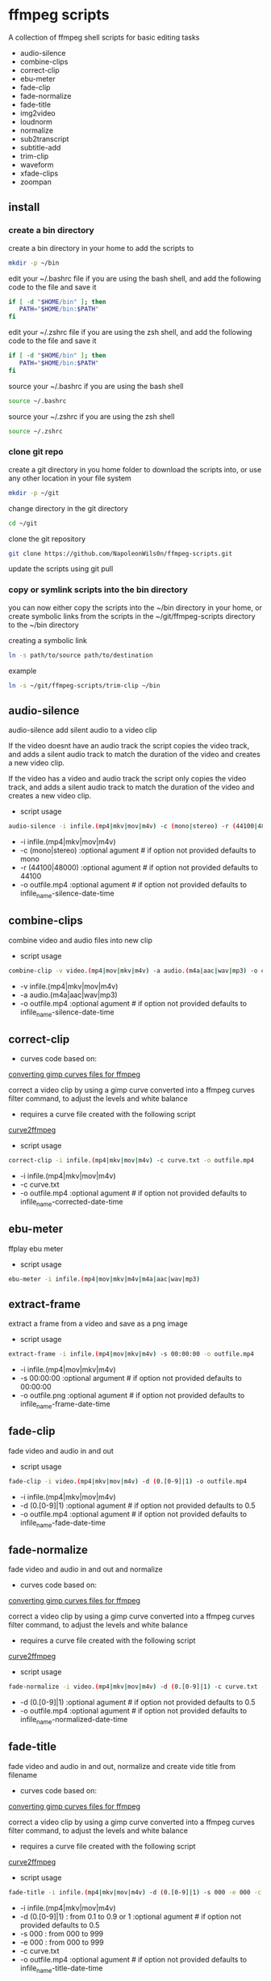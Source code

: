 #+STARTUP: content
#+OPTIONS: num:nil author:nil

* ffmpeg scripts

A collection of ffmpeg shell scripts for basic editing tasks

+ audio-silence
+ combine-clips
+ correct-clip
+ ebu-meter
+ fade-clip
+ fade-normalize
+ fade-title
+ img2video
+ loudnorm
+ normalize
+ sub2transcript
+ subtitle-add
+ trim-clip
+ waveform
+ xfade-clips
+ zoompan
  
** install

*** create a bin directory

create a bin directory in your home to add the scripts to

#+BEGIN_SRC sh
mkdir -p ~/bin
#+END_SRC

edit your ~/.bashrc file if you are using the bash shell, 
and add the following code to the file and save it

#+BEGIN_SRC sh
if [ -d "$HOME/bin" ]; then
   PATH="$HOME/bin:$PATH"
fi
#+END_SRC

edit your ~/.zshrc file if you are using the zsh shell,
and add the following code to the file and save it

#+BEGIN_SRC sh
if [ -d "$HOME/bin" ]; then
   PATH="$HOME/bin:$PATH"
fi
#+END_SRC

source your ~/.bashrc if you are using the bash shell

#+BEGIN_SRC sh
source ~/.bashrc
#+END_SRC

source your ~/.zshrc if you are using the zsh shell

#+BEGIN_SRC sh
source ~/.zshrc
#+END_SRC

*** clone git repo

create a git directory in you home folder to download the scripts into,
or use any other location in your file system

#+BEGIN_SRC sh
mkdir -p ~/git
#+END_SRC

change directory in the git directory

#+BEGIN_SRC sh
cd ~/git
#+END_SRC

clone the git repository

#+BEGIN_SRC sh
git clone https://github.com/NapoleonWils0n/ffmpeg-scripts.git
#+END_SRC

update the scripts using git pull

*** copy or symlink scripts into the bin directory

you can now either copy the scripts into the ~/bin directory in your home,
or create symbolic links from the scripts in the ~/git/ffmpeg-scripts directory to the ~/bin directory

creating a symbolic link

#+BEGIN_SRC sh
ln -s path/to/source path/to/destination
#+END_SRC

example

#+BEGIN_SRC sh
ln -s ~/git/ffmpeg-scripts/trim-clip ~/bin
#+END_SRC

** audio-silence

audio-silence add silent audio to a video clip

If the video doesnt have an audio track the script copies the video track,
and adds a silent audio track to match the duration of the video and creates a new video clip.

If the video has a video and audio track the script only copies the video track,
and adds a silent audio track to match the duration of the video and creates a new video clip.

+ script usage

#+BEGIN_SRC sh
audio-silence -i infile.(mp4|mkv|mov|m4v) -c (mono|stereo) -r (44100|48000) -o outfile.mp4"
#+END_SRC

+ -i infile.(mp4|mkv|mov|m4v)
+ -c (mono|stereo) :optional agument # if option not provided defaults to mono
+ -r (44100|48000) :optional agument # if option not provided defaults to 44100
+ -o outfile.mp4   :optional agument # if option not provided defaults to infile_name-silence-date-time

** combine-clips

combine video and audio files into new clip

+ script usage

#+BEGIN_SRC sh
combine-clip -v video.(mp4|mov|mkv|m4v) -a audio.(m4a|aac|wav|mp3) -o outfile.mp4
#+END_SRC

+ -v infile.(mp4|mkv|mov|m4v)
+ -a audio.(m4a|aac|wav|mp3)
+ -o outfile.mp4 :optional agument # if option not provided defaults to infile_name-silence-date-time

** correct-clip

+ curves code based on:
[[https://video.stackexchange.com/questions/16352/converting-gimp-curves-files-to-photoshop-acv-for-ffmpeg/20005#20005][converting gimp curves files for ffmpeg]]

correct a video clip by using a gimp curve converted into a ffmpeg curves filter command,
to adjust the levels and white balance

+ requires a curve file created with the following script
[[https://github.com/NapoleonWils0n/curve2ffmpeg][curve2ffmpeg]]

+ script usage

#+BEGIN_SRC sh
correct-clip -i infile.(mp4|mkv|mov|m4v) -c curve.txt -o outfile.mp4
#+END_SRC

+ -i infile.(mp4|mkv|mov|m4v)
+ -c curve.txt
+ -o outfile.mp4 :optional agument # if option not provided defaults to infile_name-corrected-date-time

** ebu-meter

ffplay ebu meter

+ script usage

#+BEGIN_SRC sh
ebu-meter -i infile.(mp4|mov|mkv|m4v|m4a|aac|wav|mp3)
#+END_SRC

** extract-frame

extract a frame from a video and save as a png image

+ script usage

#+BEGIN_SRC sh
extract-frame -i infile.(mp4|mov|mkv|m4v) -s 00:00:00 -o outfile.mp4
#+END_SRC

+ -i infile.(mp4|mov|mkv|m4v)
+ -s 00:00:00    :optional argument # if option not provided defaults to 00:00:00
+ -o outfile.png :optional agument # if option not provided defaults to infile_name-frame-date-time

** fade-clip

fade video and audio in and out

+ script usage

#+BEGIN_SRC sh
fade-clip -i video.(mp4|mkv|mov|m4v) -d (0.[0-9]|1) -o outfile.mp4
#+END_SRC

+ -i infile.(mp4|mkv|mov|m4v)
+ -d (0.[0-9]|1) :optional agument # if option not provided defaults to 0.5
+ -o outfile.mp4 :optional agument # if option not provided defaults to infile_name-fade-date-time

** fade-normalize

fade video and audio in and out and normalize

+ curves code based on:
[[https://video.stackexchange.com/questions/16352/converting-gimp-curves-files-to-photoshop-acv-for-ffmpeg/20005#20005][converting gimp curves files for ffmpeg]]

correct a video clip by using a gimp curve converted into a ffmpeg curves filter command,
to adjust the levels and white balance

+ requires a curve file created with the following script
[[https://github.com/NapoleonWils0n/curve2ffmpeg][curve2ffmpeg]]

+ script usage

#+BEGIN_SRC sh
fade-normalize -i video.(mp4|mkv|mov|m4v) -d (0.[0-9]|1) -c curve.txt -o outfile.mp4
#+END_SRC

+ -d (0.[0-9]|1) :optional agument # if option not provided defaults to 0.5
+ -o outfile.mp4   :optional agument # if option not provided defaults to infile_name-normalized-date-time

** fade-title

fade video and audio in and out, 
normalize and create vide title from filename

+ curves code based on:
[[https://video.stackexchange.com/questions/16352/converting-gimp-curves-files-to-photoshop-acv-for-ffmpeg/20005#20005][converting gimp curves files for ffmpeg]]

correct a video clip by using a gimp curve converted into a ffmpeg curves filter command,
to adjust the levels and white balance

+ requires a curve file created with the following script
[[https://github.com/NapoleonWils0n/curve2ffmpeg][curve2ffmpeg]]

+ script usage

#+BEGIN_SRC sh
fade-title -i infile.(mp4|mkv|mov|m4v) -d (0.[0-9]|1) -s 000 -e 000 -c curve.txt -o outfile.mp4
#+END_SRC

+ -i infile.(mp4|mkv|mov|m4v)
+ -d (0.[0-9]|1) : from 0.1 to 0.9 or 1 :optional agument # if option not provided defaults to 0.5
+ -s 000         : from 000 to 999
+ -e 000         : from 000 to 999
+ -c curve.txt
+ -o outfile.mp4 :optional agument # if option not provided defaults to infile_name-title-date-time

** img2video

convert an image to a video file

+ script usage

#+BEGIN_SRC sh
img2video -i infile.(png|jpg|jpeg) -d (000) -o outfile.mp4
#+END_SRC

+ -i infile.(mp4|mkv|mov|m4v)
+ -d (000)       : duration
+ -o outfile.mp4 :optional agument # if option not provided defaults to infile_name-silence-date-time

** loudnorm

ffmpeg loudnorm 

+ script usage

#+BEGIN_SRC sh
loudnorm -i infile.(mkv|mp4|mov|m4v|m4a|aac|wav|mp3)
#+END_SRC

** normalize

normalize audio levels

+ script usage

#+BEGIN_SRC sh
normalize -i infile.(mp4|mkv|mov|m4v|aac|m4a|wav|mp3)
#+END_SRC

+ -i infile.(mp4|mkv|mov|m4v|aac|m4a|wav|mp3)
+ -o outfile.(mp4|mkv|mov|m4v|aac|m4a|wav|mp3) :optional agument # if option not provided defaults to infile_name-silence-date-time-extension

** overlay-clip

overlay one video clip on top of another video clip

+ script usage

#+BEGIN_SRC sh
overlay-clip -i infile.(mp4|mkv|mov|m4v) -v infile.(mp4|mkv|mov|m4v) -p [0-999] -o oufile.mp4"
#+END_SRC

+ -i infile.(mp4|mkv|mov|m4v) : bottom video
+ -v infile.(mp4|mkv|mov|m4v) : overlay video
+ -p [0-999]                  : time to overlay the video
+ -o outfile.mp4              : optional agument # if option not provided defaults to infile_name-overlay-date-time

** subs2transcript

convert a subtitle file to a text transcript

+ script usage

#+BEGIN_SRC sh
subs2transcript -i infile.(srt|vtt) -o outfile.txt
#+END_SRC

** subtitle-add

add subtitles to a video file

+ script usage

#+BEGIN_SRC sh
subtitle-add -i video.(mp4|mov|mkv|m4v) -s subtitle.srt -o outfile.mp4
#+END_SRC

+ -i infile.(mp4|mkv|mov|m4v)
+ -s subtitle.srt
+ -o outfile.mp4 :optional agument # if option not provided defaults to infile_name-silence-date-time

** trim-clip

trim video clip

+ script usage

#+BEGIN_SRC sh
trim-clip -s 00:00:00 -i infile.(mp4|mov|mkv|m4v|aac|m4a|wav|mp3) -t 00:00:00 -o outfile.mp4
#+END_SRC

+ -s 00:00:00 : start time
+ -i infile.(mp4|mov|mkv|m4v|aac|m4a|wav|mp3)
+ -t 00:00:00 : number of seconds after start time
+ -o outfile.(mp4|wav) :optional agument # if option not provided defaults infile_name-trimmed-date-time.(mp4|wav)

** waveform

create a waveform from an audio or video file and save as a png

+ script usage

#+BEGIN_SRC sh
waveform -i infile.(mp4|mkv|mov|m4v|wav|aac|m4a|mp3) -o oufile.png
#+END_SRC

+ -i infile.(mp4|mkv|mov|m4v|aac|m4a|wav|mp3)
+ -o outfile.png :optional agument # if option not provided defaults to infile_name-waveform-date-time

** xfade-clips

cross fade 2 video clips with either a 1 or 2 second cross fade
the videos must have the same codecs, size and frame rate
+ script usage

#+BEGIN_SRC sh
xfade-clips -a clip1.(mp4|mkv|mov|m4v) -b clip2.(mp4|mkv|mov|m4v) -d (1|2) -o outfile.mp4
#+END_SRC

+ -a clip1.(mp4|mkv|mov|m4v) : first clip
+ -b clip2.(mp4|mkv|mov|m4v) : second clip
+ -d (1|2)                   : cross fade duration :optional agument # if option not provided defaults to 1 second
+ -o outfile.mp4             : optional agument # if option not provided defaults to infile_name-xfade-date-time

** zoompan

convert a image to video and apply ken burns style zoom into center

+ script usage

#+BEGIN_SRC sh
zoompan -i infile.(png|jpg|jpeg) -d (000) -z (in|out) -p (tl|c|tc|tr|bl|br) -o outfile.mp4"
#+END_SRC

+ -i = infile.(png|jpg|jpeg)
+ -d = duration : from 1-999
+ -z = zoom : in or out
+ -p = position : zoom to location listed below
+ -o - outfile.mp4

#+BEGIN_SRC sh
+------------------------------+
+tl            tc            tr+
+                              +        
+              c               +
+                              +
+bl                          br+
+------------------------------+
#+END_SRC
